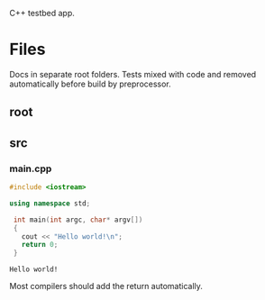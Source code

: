 :PROPERTIES:
:ID:       d4635502-bd60-456a-8270-27194068115b
:END:
C++ testbed app.
* Files
Docs in separate root folders.
Tests mixed with code and removed automatically before build by preprocessor.
** root
:PROPERTIES:
:ID:       db85c011-64ba-4f02-aaf6-d66436fc8de0
:tangle-dir: ../../../../projects/cpp-app
:END:
** src
:PROPERTIES:
:ID:       37677e27-ea15-45cc-a66a-e9448df13d32
:tangle-dir: ../../../../projects/cpp-app/src
:END:
*** main.cpp
#+begin_src cpp :noweb yes :tangle (org-in-tangle-dir "main.cpp") :mkdirp yes :exports both
  #include <iostream>

  using namespace std;

   int main(int argc, char* argv[])
   {
     cout << "Hello world!\n";
     return 0;
   }
#+end_src

#+RESULTS:
: Hello world!

Most compilers should add the return automatically.
